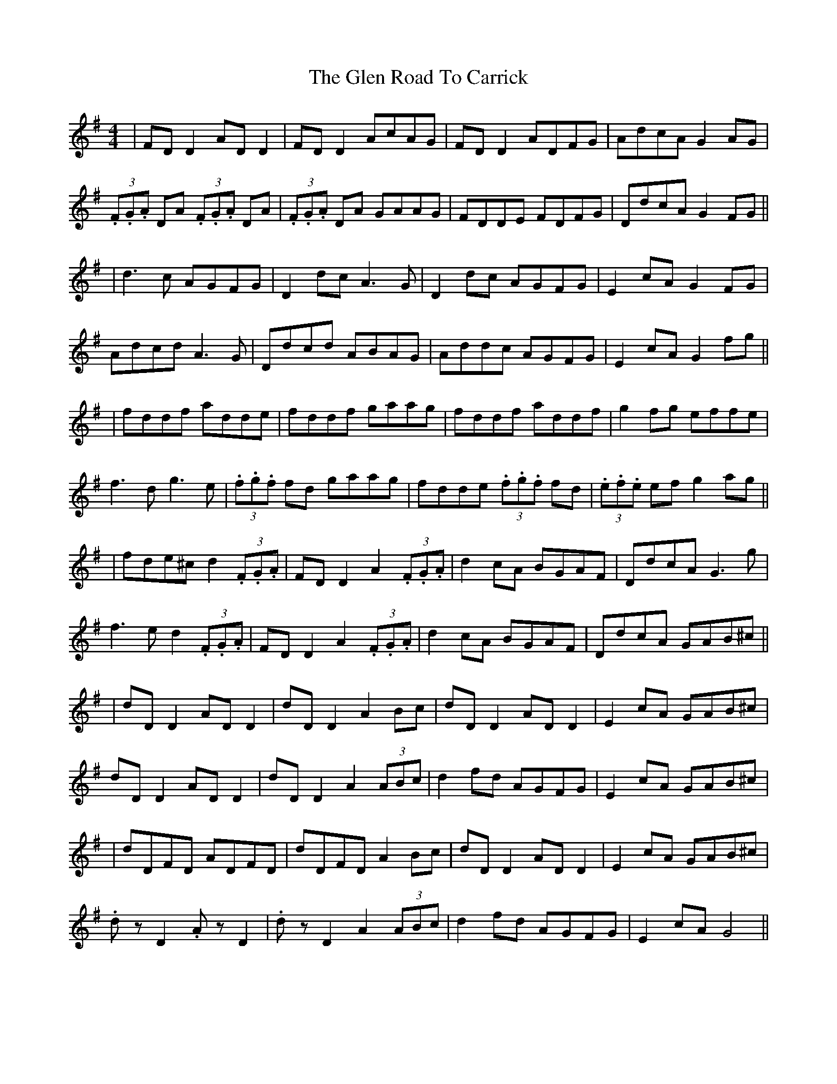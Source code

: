 X: 5
T: Glen Road To Carrick, The
Z: JACKB
S: https://thesession.org/tunes/2285#setting26901
R: reel
M: 4/4
L: 1/8
K: Dmix
| FD D2 AD D2 | FD D2 AcAG | FD D2 ADFG | AdcA G2 AG |
(3.F.G.A DA (3.F.G.A DA | (3.F.G.A DA GAAG | FDDE FDFG | DdcA G2 FG ||
| d3c AGFG | D2 dc A3G | D2 dc AGFG | E2 cA G2 FG |
Adcd A3G | Ddcd ABAG | Addc AGFG | E2 cA G2 fg ||
| fddf adde | fddf gaag | fddf addf | g2 fg effe |
f3d g3e | (3.f.g.f fd gaag|fdde (3.f.g.f fd|(3.e.f.e ef g2 ag||
| fde^c d2 (3.F.G.A | FD D2 A2 (3.F.G.A | d2 cA BGAF | DdcA G3g |
f3e d2 (3.F.G.A| FD D2 A2 (3.F.G.A | d2 cA BGAF | DdcA GAB^c ||
| dD D2 AD D2 | dD D2 A2 Bc | dD D2 AD D2 | E2 cA GAB^c |
dD D2 AD D2 | dD D2 A2 (3ABc | d2 fd AGFG | E2 cA GAB^c |
| dDFD ADFD | dDFD A2 Bc | dD D2 AD D2 | E2 cA GAB^c |
.dz D2 .Az D2 | .dz D2 A2 (3ABc | d2 fd AGFG | E2 cA G4 ||
